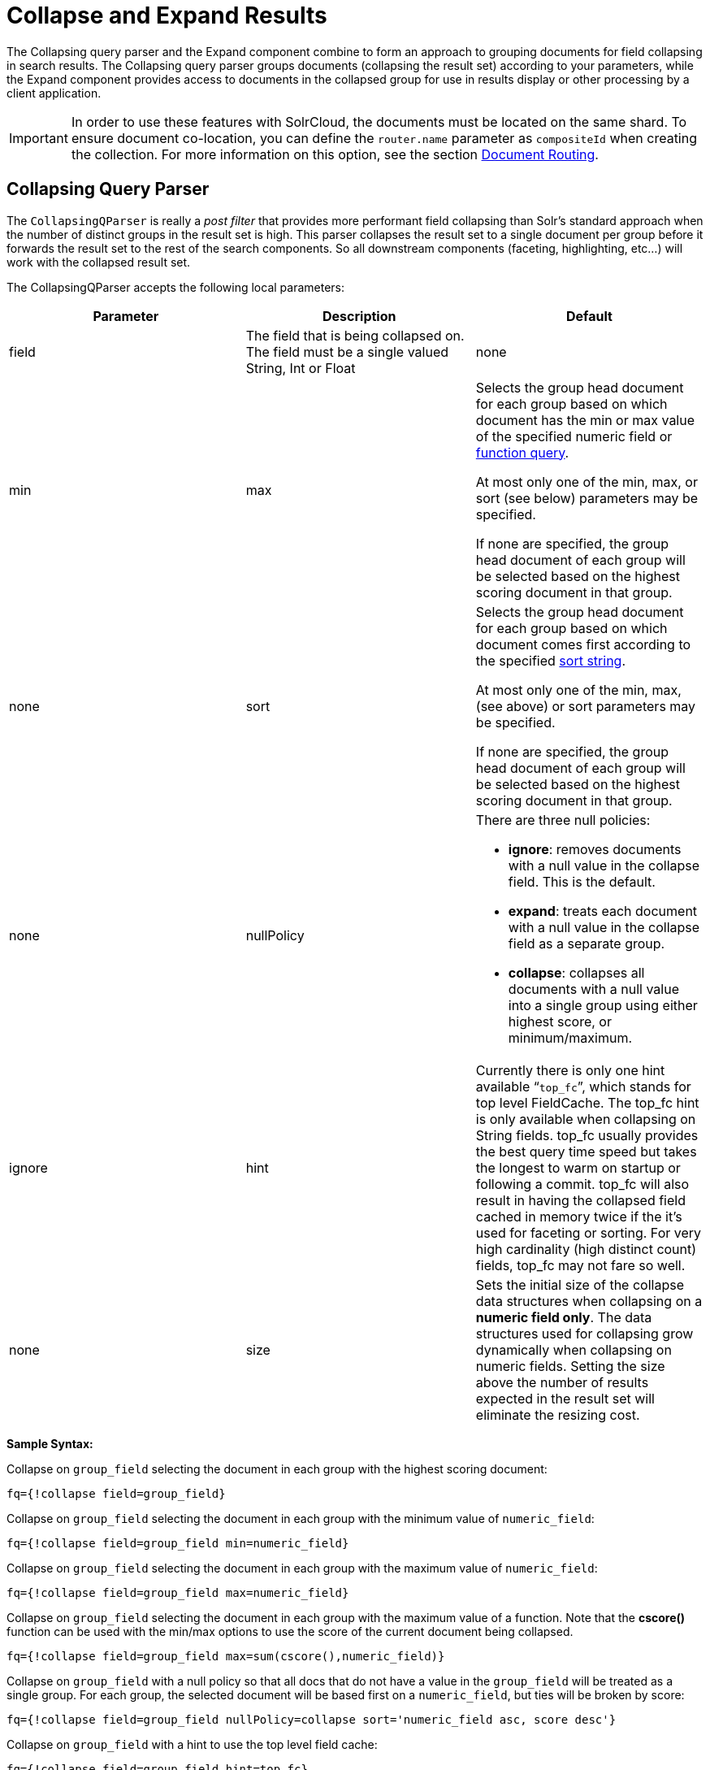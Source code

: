 = Collapse and Expand Results
:page-shortname: collapse-and-expand-results
:page-permalink: collapse-and-expand-results.html

The Collapsing query parser and the Expand component combine to form an approach to grouping documents for field collapsing in search results. The Collapsing query parser groups documents (collapsing the result set) according to your parameters, while the Expand component provides access to documents in the collapsed group for use in results display or other processing by a client application.

[IMPORTANT]
====

In order to use these features with SolrCloud, the documents must be located on the same shard. To ensure document co-location, you can define the `router.name` parameter as `compositeId` when creating the collection. For more information on this option, see the section <<shards-and-indexing-data-in-solrcloud.adoc#ShardsandIndexingDatainSolrCloud-DocumentRouting,Document Routing>>.

====

[[CollapseandExpandResults-CollapsingQueryParser]]
== Collapsing Query Parser

The `CollapsingQParser` is really a _post filter_ that provides more performant field collapsing than Solr's standard approach when the number of distinct groups in the result set is high. This parser collapses the result set to a single document per group before it forwards the result set to the rest of the search components. So all downstream components (faceting, highlighting, etc...) will work with the collapsed result set.

The CollapsingQParser accepts the following local parameters:

// TODO: This table has cells that won't work with PDF: https://github.com/ctargett/refguide-asciidoc-poc/issues/13

[width="100%",cols="34%,33%,33%",options="header",]
|===
|Parameter |Description |Default
|field |The field that is being collapsed on. The field must be a single valued String, Int or Float |none
|min | max a|
Selects the group head document for each group based on which document has the min or max value of the specified numeric field or <<function-queries.adoc#,function query>>.

At most only one of the min, max, or sort (see below) parameters may be specified.

If none are specified, the group head document of each group will be selected based on the highest scoring document in that group.

 |none
|sort a|
Selects the group head document for each group based on which document comes first according to the specified <<common-query-parameters.adoc#CommonQueryParameters-ThesortParameter,sort string>>.

At most only one of the min, max, (see above) or sort parameters may be specified.

If none are specified, the group head document of each group will be selected based on the highest scoring document in that group.

 |none
|nullPolicy a|
There are three null policies:

* **ignore**: removes documents with a null value in the collapse field. This is the default.
* **expand**: treats each document with a null value in the collapse field as a separate group.
* **collapse**: collapses all documents with a null value into a single group using either highest score, or minimum/maximum.

 |ignore
|hint |Currently there is only one hint available "```top_fc```", which stands for top level FieldCache. The top_fc hint is only available when collapsing on String fields. top_fc usually provides the best query time speed but takes the longest to warm on startup or following a commit. top_fc will also result in having the collapsed field cached in memory twice if the it's used for faceting or sorting. For very high cardinality (high distinct count) fields, top_fc may not fare so well. |none
|size |Sets the initial size of the collapse data structures when collapsing on a **numeric field only**. The data structures used for collapsing grow dynamically when collapsing on numeric fields. Setting the size above the number of results expected in the result set will eliminate the resizing cost. |100,000
|===

*Sample Syntax:*

Collapse on `group_field` selecting the document in each group with the highest scoring document:

[source,java]
----
fq={!collapse field=group_field}
----

Collapse on `group_field` selecting the document in each group with the minimum value of `numeric_field`:

[source,java]
----
fq={!collapse field=group_field min=numeric_field} 
----

Collapse on `group_field` selecting the document in each group with the maximum value of `numeric_field`:

[source,java]
----
fq={!collapse field=group_field max=numeric_field} 
----

Collapse on `group_field` selecting the document in each group with the maximum value of a function. Note that the *cscore()* function can be used with the min/max options to use the score of the current document being collapsed.

[source,java]
----
fq={!collapse field=group_field max=sum(cscore(),numeric_field)} 
----

Collapse on `group_field` with a null policy so that all docs that do not have a value in the `group_field` will be treated as a single group. For each group, the selected document will be based first on a `numeric_field`, but ties will be broken by score:

[source,java]
----
fq={!collapse field=group_field nullPolicy=collapse sort='numeric_field asc, score desc'} 
----

Collapse on `group_field` with a hint to use the top level field cache:

[source,java]
----
fq={!collapse field=group_field hint=top_fc} 
----

The CollapsingQParserPlugin fully supports the QueryElevationComponent.

[[CollapseandExpandResults-ExpandComponent]]
== Expand Component

The ExpandComponent can be used to expand the groups that were collapsed by the http://heliosearch.org/the-collapsingqparserplugin-solrs-new-high-performance-field-collapsing-postfilter/[CollapsingQParserPlugin].

Example usage with the CollapsingQParserPlugin:

[source,java]
----
q=foo&fq={!collapse field=ISBN}
----

In the query above, the CollapsingQParserPlugin will collapse the search results on the _ISBN_ field. The main search results will contain the highest ranking document from each book.

The ExpandComponent can now be used to expand the results so you can see the documents grouped by ISBN. For example:

[source,java]
----
q=foo&fq={!collapse field=ISBN}&expand=true
----

The “expand=true” parameter turns on the ExpandComponent. The ExpandComponent adds a new section to the search output labeled “expanded”.

Inside the expanded section there is a _map_ with each group head pointing to the expanded documents that are within the group. As applications iterate the main collapsed result set, they can access the _expanded_ map to retrieve the expanded groups.

The ExpandComponent has the following parameters:

[cols=",,",options="header",]
|===
|Parameter |Description |Default
|expand.sort |Orders the documents within the expanded groups |score desc
|expand.rows |The number of rows to display in each group |5
|expand.q |Overrides the main q parameter, determines which documents to include in the main group. |main q
|expand.fq |Overrides main fq's, determines which documents to include in the main group. |main fq's
|===
